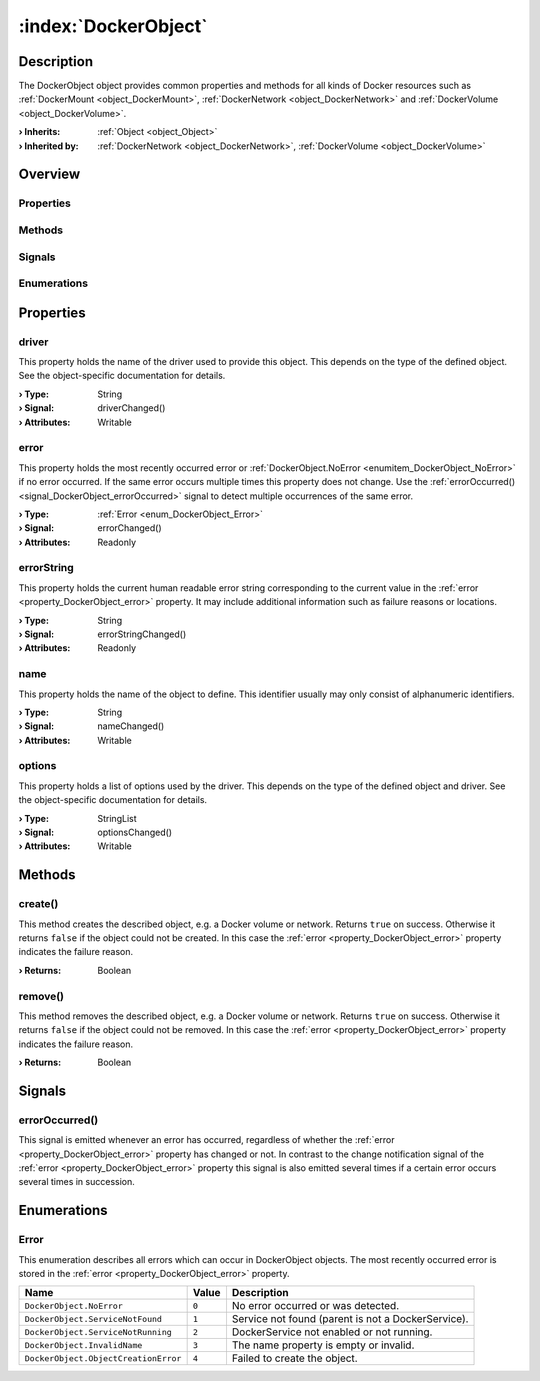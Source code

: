 
.. _object_DockerObject:


:index:`DockerObject`
---------------------

Description
***********

The DockerObject object provides common properties and methods for all kinds of Docker resources such as :ref:`DockerMount <object_DockerMount>`, :ref:`DockerNetwork <object_DockerNetwork>` and :ref:`DockerVolume <object_DockerVolume>`.

:**› Inherits**: :ref:`Object <object_Object>`
:**› Inherited by**: :ref:`DockerNetwork <object_DockerNetwork>`, :ref:`DockerVolume <object_DockerVolume>`

Overview
********

Properties
++++++++++

.. hlist::
  :columns: 1

  * :ref:`driver <property_DockerObject_driver>`
  * :ref:`error <property_DockerObject_error>`
  * :ref:`errorString <property_DockerObject_errorString>`
  * :ref:`name <property_DockerObject_name>`
  * :ref:`options <property_DockerObject_options>`
  * :ref:`Object.objectId <property_Object_objectId>`
  * :ref:`Object.parent <property_Object_parent>`

Methods
+++++++

.. hlist::
  :columns: 1

  * :ref:`create() <method_DockerObject_create>`
  * :ref:`remove() <method_DockerObject_remove>`
  * :ref:`Object.deserializeProperties() <method_Object_deserializeProperties>`
  * :ref:`Object.fromJson() <method_Object_fromJson>`
  * :ref:`Object.toJson() <method_Object_toJson>`

Signals
+++++++

.. hlist::
  :columns: 1

  * :ref:`errorOccurred() <signal_DockerObject_errorOccurred>`
  * :ref:`Object.completed() <signal_Object_completed>`

Enumerations
++++++++++++

.. hlist::
  :columns: 1

  * :ref:`Error <enum_DockerObject_Error>`



Properties
**********


.. _property_DockerObject_driver:

.. _signal_DockerObject_driverChanged:

.. index::
   single: driver

driver
++++++

This property holds the name of the driver used to provide this object. This depends on the type of the defined object. See the object-specific documentation for details.

:**› Type**: String
:**› Signal**: driverChanged()
:**› Attributes**: Writable


.. _property_DockerObject_error:

.. _signal_DockerObject_errorChanged:

.. index::
   single: error

error
+++++

This property holds the most recently occurred error or :ref:`DockerObject.NoError <enumitem_DockerObject_NoError>` if no error occurred. If the same error occurs multiple times this property does not change. Use the :ref:`errorOccurred() <signal_DockerObject_errorOccurred>` signal to detect multiple occurrences of the same error.

:**› Type**: :ref:`Error <enum_DockerObject_Error>`
:**› Signal**: errorChanged()
:**› Attributes**: Readonly


.. _property_DockerObject_errorString:

.. _signal_DockerObject_errorStringChanged:

.. index::
   single: errorString

errorString
+++++++++++

This property holds the current human readable error string corresponding to the current value in the :ref:`error <property_DockerObject_error>` property. It may include additional information such as failure reasons or locations.

:**› Type**: String
:**› Signal**: errorStringChanged()
:**› Attributes**: Readonly


.. _property_DockerObject_name:

.. _signal_DockerObject_nameChanged:

.. index::
   single: name

name
++++

This property holds the name of the object to define. This identifier usually may only consist of alphanumeric identifiers.

:**› Type**: String
:**› Signal**: nameChanged()
:**› Attributes**: Writable


.. _property_DockerObject_options:

.. _signal_DockerObject_optionsChanged:

.. index::
   single: options

options
+++++++

This property holds a list of options used by the driver. This depends on the type of the defined object and driver. See the object-specific documentation for details.

:**› Type**: StringList
:**› Signal**: optionsChanged()
:**› Attributes**: Writable

Methods
*******


.. _method_DockerObject_create:

.. index::
   single: create

create()
++++++++

This method creates the described object, e.g. a Docker volume or network. Returns ``true`` on success. Otherwise it returns ``false`` if the object could not be created. In this case the :ref:`error <property_DockerObject_error>` property indicates the failure reason.

:**› Returns**: Boolean



.. _method_DockerObject_remove:

.. index::
   single: remove

remove()
++++++++

This method removes the described object, e.g. a Docker volume or network. Returns ``true`` on success. Otherwise it returns ``false`` if the object could not be removed. In this case the :ref:`error <property_DockerObject_error>` property indicates the failure reason.

:**› Returns**: Boolean


Signals
*******


.. _signal_DockerObject_errorOccurred:

.. index::
   single: errorOccurred

errorOccurred()
+++++++++++++++

This signal is emitted whenever an error has occurred, regardless of whether the :ref:`error <property_DockerObject_error>` property has changed or not. In contrast to the change notification signal of the :ref:`error <property_DockerObject_error>` property this signal is also emitted several times if a certain error occurs several times in succession.


Enumerations
************


.. _enum_DockerObject_Error:

.. index::
   single: Error

Error
+++++

This enumeration describes all errors which can occur in DockerObject objects. The most recently occurred error is stored in the :ref:`error <property_DockerObject_error>` property.

.. index::
   single: DockerObject.NoError
.. index::
   single: DockerObject.ServiceNotFound
.. index::
   single: DockerObject.ServiceNotRunning
.. index::
   single: DockerObject.InvalidName
.. index::
   single: DockerObject.ObjectCreationError
.. list-table::
  :widths: auto
  :header-rows: 1

  * - Name
    - Value
    - Description

      .. _enumitem_DockerObject_NoError:
  * - ``DockerObject.NoError``
    - ``0``
    - No error occurred or was detected.

      .. _enumitem_DockerObject_ServiceNotFound:
  * - ``DockerObject.ServiceNotFound``
    - ``1``
    - Service not found (parent is not a DockerService).

      .. _enumitem_DockerObject_ServiceNotRunning:
  * - ``DockerObject.ServiceNotRunning``
    - ``2``
    - DockerService not enabled or not running.

      .. _enumitem_DockerObject_InvalidName:
  * - ``DockerObject.InvalidName``
    - ``3``
    - The name property is empty or invalid.

      .. _enumitem_DockerObject_ObjectCreationError:
  * - ``DockerObject.ObjectCreationError``
    - ``4``
    - Failed to create the object.
